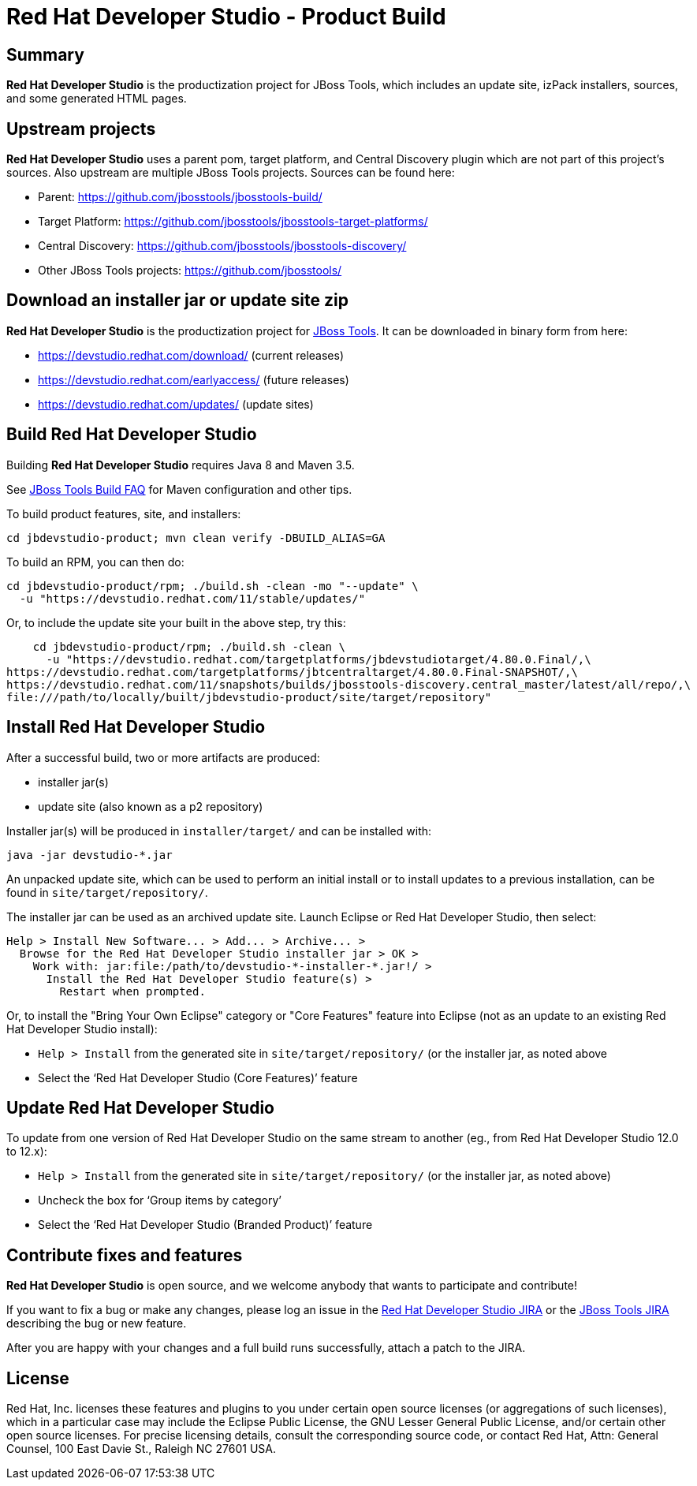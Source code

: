 # Red Hat Developer Studio - Product Build


== Summary

*Red Hat Developer Studio* is the productization project for JBoss Tools, which includes an update site, izPack installers, sources, and some generated HTML pages.


== Upstream projects

*Red Hat Developer Studio* uses a parent pom, target platform, and Central Discovery plugin which are not part of this project's sources. Also upstream are multiple JBoss Tools projects. Sources can be found here:

* Parent: https://github.com/jbosstools/jbosstools-build/
* Target Platform: https://github.com/jbosstools/jbosstools-target-platforms/
* Central Discovery: https://github.com/jbosstools/jbosstools-discovery/
* Other JBoss Tools projects: https://github.com/jbosstools/


== Download an installer jar or update site zip

*Red Hat Developer Studio* is the productization project for http://jboss.org/tools[JBoss Tools]. It can be downloaded in binary form from here:

* https://devstudio.redhat.com/download/ (current releases)
* https://devstudio.redhat.com/earlyaccess/ (future releases)
* https://devstudio.redhat.com/updates/ (update sites)


== Build Red Hat Developer Studio

Building *Red Hat Developer Studio* requires Java 8 and Maven 3.5.

See https://github.com/jbosstools/jbosstools-devdoc/blob/master/building/how_to_build_jbosstools_faq.adoc[JBoss Tools Build FAQ] for Maven configuration and other tips.

To build product features, site, and installers:

    cd jbdevstudio-product; mvn clean verify -DBUILD_ALIAS=GA

To build an RPM, you can then do:

    cd jbdevstudio-product/rpm; ./build.sh -clean -mo "--update" \
      -u "https://devstudio.redhat.com/11/stable/updates/"

Or, to include the update site your built in the above step, try this:

    cd jbdevstudio-product/rpm; ./build.sh -clean \
      -u "https://devstudio.redhat.com/targetplatforms/jbdevstudiotarget/4.80.0.Final/,\
https://devstudio.redhat.com/targetplatforms/jbtcentraltarget/4.80.0.Final-SNAPSHOT/,\
https://devstudio.redhat.com/11/snapshots/builds/jbosstools-discovery.central_master/latest/all/repo/,\
file:///path/to/locally/built/jbdevstudio-product/site/target/repository"

== Install Red Hat Developer Studio

After a successful build, two or more artifacts are produced:

* installer jar(s)
* update site (also known as a p2 repository)

Installer jar(s) will be produced in `installer/target/` and can be installed with:

    java -jar devstudio-*.jar

An unpacked update site, which can be used to perform an initial install or to install updates to a previous installation, can be found in `site/target/repository/`.

The installer jar can be used as an archived update site. Launch Eclipse or Red Hat Developer Studio, then select:

  Help > Install New Software... > Add... > Archive... >
    Browse for the Red Hat Developer Studio installer jar > OK >
      Work with: jar:file:/path/to/devstudio-*-installer-*.jar!/ >
        Install the Red Hat Developer Studio feature(s) >
          Restart when prompted.

Or, to install the "Bring Your Own Eclipse" category or "Core Features" feature into Eclipse (not as an update to an existing Red Hat Developer Studio install):

  * `Help > Install` from the generated site in `site/target/repository/` (or the installer jar, as noted above
  * Select the '`Red Hat Developer Studio (Core Features)`' feature


== Update Red Hat Developer Studio

To update from one version of Red Hat Developer Studio on the same stream to another (eg., from Red Hat Developer Studio 12.0 to 12.x):

  * `Help > Install` from the generated site in `site/target/repository/` (or the installer jar, as noted above)
  * Uncheck the box for '`Group items by category`'
  * Select the '`Red Hat Developer Studio (Branded Product)`' feature


== Contribute fixes and features

*Red Hat Developer Studio* is open source, and we welcome anybody that wants to participate and contribute!

If you want to fix a bug or make any changes, please log an issue in the https://issues.jboss.org/browse/JBDS[Red Hat Developer Studio JIRA] or the https://issues.jboss.org/browse/JBIDE[JBoss Tools JIRA] describing the bug or new feature.

After you are happy with your changes and a full build runs successfully, attach a patch to the JIRA.


== License

Red Hat, Inc. licenses these features and plugins to you under
certain open source licenses (or aggregations of such licenses), which
in a particular case may include the Eclipse Public License, the GNU
Lesser General Public License, and/or certain other open source
licenses. For precise licensing details, consult the corresponding
source code, or contact Red Hat, Attn: General Counsel,
100 East Davie St., Raleigh NC 27601 USA.

